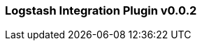 :plugin: logstash
:type: integration
:no_codec:

///////////////////////////////////////////
START - GENERATED VARIABLES, DO NOT EDIT!
///////////////////////////////////////////
:version: v0.0.2
:release_date: 2023-09-27
:changelog_url: https://github.com/logstash-plugins/logstash-integration-logstash/blob/v0.0.2/CHANGELOG.md
:include_path: ../include/6.x
///////////////////////////////////////////
END - GENERATED VARIABLES, DO NOT EDIT!
///////////////////////////////////////////

[id="{version}-plugins-{type}s-{plugin}"]

=== Logstash Integration Plugin {version}

